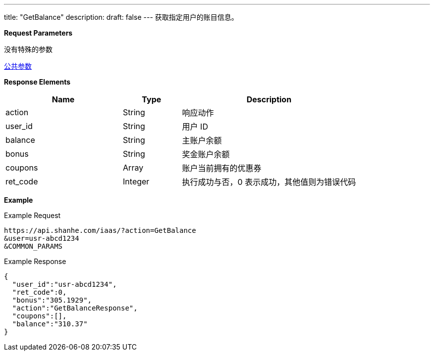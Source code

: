 ---
title: "GetBalance"
description: 
draft: false
---
获取指定用户的账目信息。

*Request Parameters*

没有特殊的参数

link:../../../parameters/[公共参数]

*Response Elements*

[option="header",cols="2,1,3"]
|===
| Name | Type | Description

| action
| String
| 响应动作

| user_id
| String
| 用户 ID

| balance
| String
| 主账户余额

| bonus
| String
| 奖金账户余额

| coupons
| Array
| 账户当前拥有的优惠券

| ret_code
| Integer
| 执行成功与否，0 表示成功，其他值则为错误代码
|===

*Example*

Example Request

----
https://api.shanhe.com/iaas/?action=GetBalance
&user=usr-abcd1234
&COMMON_PARAMS
----

Example Response

----
{
  "user_id":"usr-abcd1234",
  "ret_code":0,
  "bonus":"305.1929",
  "action":"GetBalanceResponse",
  "coupons":[],
  "balance":"310.37"
}
----
